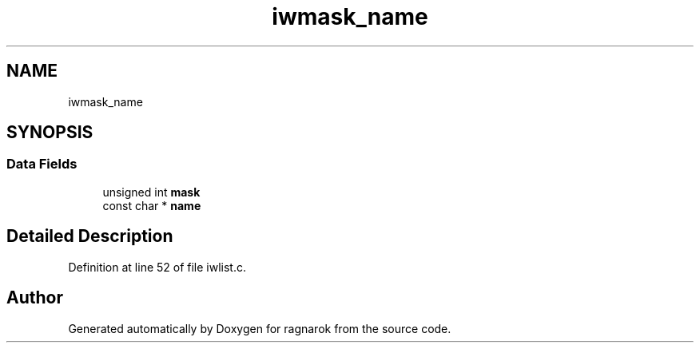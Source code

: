 .TH "iwmask_name" 3 "Thu Mar 22 2018" "Version 0.0.1" "ragnarok" \" -*- nroff -*-
.ad l
.nh
.SH NAME
iwmask_name
.SH SYNOPSIS
.br
.PP
.SS "Data Fields"

.in +1c
.ti -1c
.RI "unsigned int \fBmask\fP"
.br
.ti -1c
.RI "const char * \fBname\fP"
.br
.in -1c
.SH "Detailed Description"
.PP 
Definition at line 52 of file iwlist\&.c\&.

.SH "Author"
.PP 
Generated automatically by Doxygen for ragnarok from the source code\&.
